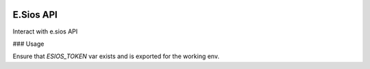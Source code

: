 .. image:: https://travis-ci.org/gisce/esios.svg?branch=master
    :target: https://travis-ci.org/gisce/esios

E.Sios API
==========

Interact with e.sios API


### Usage

Ensure that `ESIOS_TOKEN` var exists and is exported for the working env.

